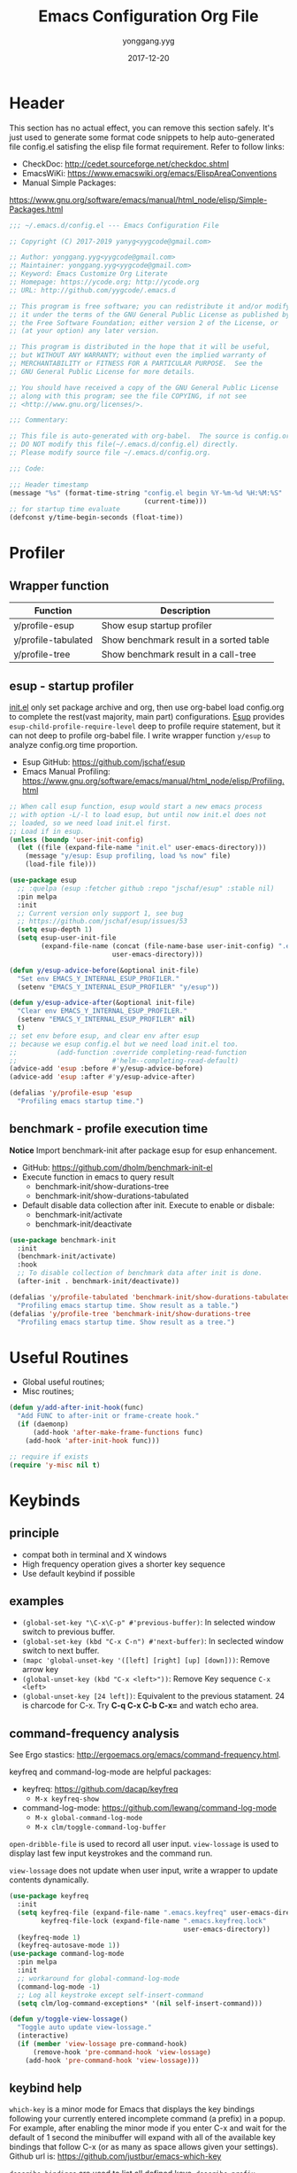 #+TITLE: Emacs Configuration Org File
#+AUTHOR: yonggang.yyg
#+EMAIL: yygcode@gmail.com
#+DATE: 2017-12-20

* Header
  :PROPERTIES:
  :CUSTOM_ID: header
  :END:

This section has no actual effect, you can remove this section safely. It's just
used to generate some format code snippets to help auto-generated file config.el
satisfing the elisp file format requirement. Refer to follow links:
- CheckDoc: http://cedet.sourceforge.net/checkdoc.shtml
- EmacsWiKi: https://www.emacswiki.org/emacs/ElispAreaConventions
- Manual Simple Packages:
https://www.gnu.org/software/emacs/manual/html_node/elisp/Simple-Packages.html
#+BEGIN_SRC emacs-lisp
  ;;; ~/.emacs.d/config.el --- Emacs Configuration File

  ;; Copyright (C) 2017-2019 yanyg<yygcode@gmail.com>

  ;; Author: yonggang.yyg<yygcode@gmail.com>
  ;; Maintainer: yonggang.yyg<yygcode@gmail.com>
  ;; Keyword: Emacs Customize Org Literate
  ;; Homepage: https://ycode.org; http://ycode.org
  ;; URL: http://github.com/yygcode/.emacs.d

  ;; This program is free software; you can redistribute it and/or modify
  ;; it under the terms of the GNU General Public License as published by
  ;; the Free Software Foundation; either version 2 of the License, or
  ;; (at your option) any later version.

  ;; This program is distributed in the hope that it will be useful,
  ;; but WITHOUT ANY WARRANTY; without even the implied warranty of
  ;; MERCHANTABILITY or FITNESS FOR A PARTICULAR PURPOSE.  See the
  ;; GNU General Public License for more details.

  ;; You should have received a copy of the GNU General Public License
  ;; along with this program; see the file COPYING, if not see
  ;; <http://www.gnu.org/licenses/>.

  ;;; Commentary:

  ;; This file is auto-generated with org-babel.  The source is config.org.
  ;; DO NOT modify this file(~/.emacs.d/config.el) directly.
  ;; Please modify source file ~/.emacs.d/config.org.

  ;;; Code:

  ;;; Header timestamp
  (message "%s" (format-time-string "config.el begin %Y-%m-%d %H:%M:%S"
                                    (current-time)))
  ;; for startup time evaluate
  (defconst y/time-begin-seconds (float-time))
#+END_SRC

* Profiler
** Wrapper function
| Function            | Description                             |
|---------------------+-----------------------------------------|
| y/profile-esup      | Show esup startup profiler              |
| y/profile-tabulated | Show benchmark result in a sorted table |
| y/profile-tree      | Show benchmark result in a call-tree    |

** esup - startup profiler
[[file:init.el][init.el]] only set package archive and org, then use org-babel load config.org
to complete the rest(vast majority, main part) configurations. [[https://github.com/jschaf/esup][Esup]] provides
=esup-child-profile-require-level= deep to profile require statement, but it
can not deep to profile org-babel file. I write wrapper function =y/esup= to
analyze config.org time proportion.

- Esup GitHub: https://github.com/jschaf/esup
- Emacs Manual Profiling:
  https://www.gnu.org/software/emacs/manual/html_node/elisp/Profiling.html

#+BEGIN_SRC emacs-lisp
  ;; When call esup function, esup would start a new emacs process
  ;; with option -L/-l to load esup, but until now init.el does not
  ;; loaded, so we need load init.el first.
  ;; Load if in esup.
  (unless (boundp 'user-init-config)
    (let ((file (expand-file-name "init.el" user-emacs-directory)))
      (message "y/esup: Esup profiling, load %s now" file)
      (load-file file)))

  (use-package esup
    ;; :quelpa (esup :fetcher github :repo "jschaf/esup" :stable nil)
    :pin melpa
    :init
    ;; Current version only support 1, see bug
    ;; https://github.com/jschaf/esup/issues/53
    (setq esup-depth 1)
    (setq esup-user-init-file
          (expand-file-name (concat (file-name-base user-init-config) ".el")
                            user-emacs-directory)))

  (defun y/esup-advice-before(&optional init-file)
    "Set env EMACS_Y_INTERNAL_ESUP_PROFILER."
    (setenv "EMACS_Y_INTERNAL_ESUP_PROFILER" "y/esup"))

  (defun y/esup-advice-after(&optional init-file)
    "Clear env EMACS_Y_INTERNAL_ESUP_PROFILER."
    (setenv "EMACS_Y_INTERNAL_ESUP_PROFILER" nil)
    t)
  ;; set env before esup, and clear env after esup
  ;; because we esup config.el but we need load init.el too.
  ;;          (add-function :override completing-read-function
  ;;                        #'helm--completing-read-default)
  (advice-add 'esup :before #'y/esup-advice-before)
  (advice-add 'esup :after #'y/esup-advice-after)

  (defalias 'y/profile-esup 'esup
    "Profiling emacs startup time.")
#+END_SRC

** benchmark - profile execution time
*Notice* Import benchmark-init after package esup for esup enhancement.
- GitHub: https://github.com/dholm/benchmark-init-el
- Execute function in emacs to query result
  + benchmark-init/show-durations-tree
  + benchmark-init/show-durations-tabulated
- Default disable data collection after init. Execute to enable or disbale:
  + benchmark-init/activate
  + benchmark-init/deactivate
#+BEGIN_SRC emacs-lisp
  (use-package benchmark-init
    :init
    (benchmark-init/activate)
    :hook
    ;; To disable collection of benchmark data after init is done.
    (after-init . benchmark-init/deactivate))

  (defalias 'y/profile-tabulated 'benchmark-init/show-durations-tabulated
    "Profiling emacs startup time. Show result as a table.")
  (defalias 'y/profile-tree 'benchmark-init/show-durations-tree
    "Profiling emacs startup time. Show result as a tree.")
#+END_SRC

* Useful Routines
- Global useful routines;
- Misc routines;

#+BEGIN_SRC emacs-lisp
  (defun y/add-after-init-hook(func)
    "Add FUNC to after-init or frame-create hook."
    (if (daemonp)
        (add-hook 'after-make-frame-functions func)
      (add-hook 'after-init-hook func)))

  ;; require if exists
  (require 'y-misc nil t)
#+END_SRC
* Keybinds
** principle
- compat both in terminal and X windows
- High frequency operation gives a shorter key sequence
- Use default keybind if possible

** examples
- =(global-set-key "\C-x\C-p" #'previous-buffer)=: In selected window switch to
  previous buffer.
- =(global-set-key (kbd "C-x C-n") #'next-buffer)=: In seclected window switch
  to next buffer.
- =(mapc 'global-unset-key '([left] [right] [up] [down]))=: Remove arrow key
- =(global-unset-key (kbd "C-x <left>"))=: Remove Key sequence =C-x <left>=
- =(global-unset-key [24 left])=: Equivalent to the previous statament. 24 is
  charcode for C-x. Try *C-q C-x C-b C-x=* and watch echo area.

** command-frequency analysis
See Ergo stastics: http://ergoemacs.org/emacs/command-frequency.html.

keyfreq and command-log-mode are helpful packages:
- keyfreq: https://github.com/dacap/keyfreq
  + =M-x keyfreq-show=

- command-log-mode: https://github.com/lewang/command-log-mode
  + =M-x global-command-log-mode=
  + =M-x clm/toggle-command-log-buffer=

=open-dribble-file= is used to record all user input. =view-lossage= is used to
display last few input keystrokes and the command run.

=view-lossage= does not update when user input, write a wrapper to update
contents dynamically.

#+BEGIN_SRC emacs-lisp
  (use-package keyfreq
    :init
    (setq keyfreq-file (expand-file-name ".emacs.keyfreq" user-emacs-directory)
          keyfreq-file-lock (expand-file-name ".emacs.keyfreq.lock"
                                              user-emacs-directory))
    (keyfreq-mode 1)
    (keyfreq-autosave-mode 1))
  (use-package command-log-mode
    :pin melpa
    :init
    ;; workaround for global-command-log-mode
    (command-log-mode -1)
    ;; Log all keystroke except self-insert-command
    (setq clm/log-command-exceptions* '(nil self-insert-command)))

  (defun y/toggle-view-lossage()
    "Toggle auto update view-lossage."
    (interactive)
    (if (member 'view-lossage pre-command-hook)
        (remove-hook 'pre-command-hook 'view-lossage)
      (add-hook 'pre-command-hook 'view-lossage)))
#+END_SRC

** keybind help
=which-key= is a minor mode for Emacs that displays the key bindings following
your currently entered incomplete command (a prefix) in a popup. For example,
after enabling the minor mode if you enter C-x and wait for the default of 1
second the minibuffer will expand with all of the available key bindings that
follow C-x (or as many as space allows given your settings). Github url is:
https://github.com/justbur/emacs-which-key

=describe-bindings= are used to list all defined keys.
=describe-prefix-bindings= Describe the bindings of the prefix used to reach
this command.

#+BEGIN_SRC emacs-lisp
  (use-package which-key
    :init
    ;; Do not auto start, I almost don't need it
    ;; (which-key-mode 1)
    (which-key-setup-side-window-right)
    (setq which-key-use-C-h-commands nil
          which-key-idle-delay 2.0
          which-key-popup-type 'minibuffer)
    :bind
    (:map which-key-mode-map
          ("C-x h" . which-key-C-h-dispatch)
          ("C-c M-h" . which-key-C-h-dispatch)))
#+END_SRC

** basic keybind
See =C-h i (elisp) Defining Minor Modes= for details.
#+BEGIN_SRC emacs-lisp
  (defun y/switch-buffer-scratch()
    "Switch buffer to *scartch*."
    (interactive)
    (let ((newcreate (not (get-buffer "*scratch*"))))
      (when (and (switch-to-buffer "*scratch*") newcreate)
        (insert initial-scratch-message))))
  (defun y/switch-buffer-init()
    "Switch buffer to user-init-file(default init.el)."
    (interactive)
    (find-file user-init-file))
  (defun y/switch-buffer-config()
    "Switch buffer to user-init-config(default config.org)."
    (interactive)
    (find-file user-init-config))
  (defun y/kill-help()
    "Change to other window then quit-window."
    (interactive)
    (save-excursion
      (and (switch-to-buffer "*Help*")
           (kill-buffer))))
  (defun y/display-startup-screen()
    "Interactive for display-startup-screen"
    (interactive)
    (display-startup-screen))

  (defalias 'y/display-about-screen 'display-about-screen)
  (defalias 'y/display-copying 'describe-copying)

  (defun y/delete-word (arg)
    "Delete characters forward until encountering the end of a word.
  With argument ARG, do this that many times."
    (interactive "p")
    (delete-region (point) (progn (forward-word arg) (point))))

  (defun y/backward-delete-word (arg)
    "Delete characters backward until encountering the beginning of a word.
  With argument ARG, do this that many times."
    (interactive "p")
    (y/delete-word (- arg)))

  (defun y/open-file-english-words()
    (interactive)
    (find-file "~/org/h/english-words.org")
    (goto-char (point-max)))

  (defun y/kill-help()
    "Change to other window then quit-window."
    (interactive)
    (save-excursion
      (and (switch-to-buffer "*Help*")
           (kill-buffer))))

  ;; remove arrow key. comment follow three lines if you need arrow key
  ;; e.g.: <up>, <down>, <left>, <right>
  (mapc 'global-unset-key '([left] [right] [up] [down]))
  (global-unset-key (kbd "C-x <left>"))
  (global-unset-key (kbd "C-x <right>"))

  (global-set-key (kbd "RET") #'newline-and-indent)
  (global-set-key (kbd "M-d") #'y/delete-word)
  (global-set-key (kbd "M-<backspace>") #'y/backward-delete-word)
  (global-set-key (kbd "M-<DEL>") #'y/backward-delete-word)
  (define-key global-map (kbd "M-p") #'backward-sentence)
  (define-key global-map (kbd "M-n") #'forward-sentence)

  (define-key minibuffer-local-map (kbd "C-p") #'previous-line-or-history-element)
  (define-key minibuffer-local-map (kbd "C-n") #'next-line-or-history-element)

  (define-minor-mode y/basic-keybind-mode "Basic minor keybind"
    :lighter " y-basic-keybind"
    :init-value t
    :keymap
    (let ((map (make-sparse-keymap)))
      (define-key map (kbd "C-c C-c") #'y/comment-or-uncomment-region-or-line)
      (define-key map (kbd "C-c q s") #'y/switch-buffer-scratch)
      (define-key map (kbd "C-c q i") #'y/switch-buffer-init)
      (define-key map (kbd "C-c q c") #'y/switch-buffer-config)
      (define-key map (kbd "C-c q e") #'y/open-file-english-words)
      (define-key map (kbd "C-h q") #'y/kill-help)
      (define-key map (kbd "C-o") #'other-window)
      (define-key map (kbd "C-x C-p") #'previous-buffer)
      (define-key map (kbd "C-x C-n") #'next-buffer)
      map))

  (defun y/basic-keybind-mode-on()
    "Active y/basic-keybind-mode"
    (interactive)
    (y/basic-keybind-mode 1))

  (define-globalized-minor-mode y/basic-keybind-global-mode
    y/basic-keybind-mode y/basic-keybind-mode-on)

  (y/basic-keybind-global-mode 1)

  (define-minor-mode y/read-only-keybind-mode "Read-only minor keybind"
    :lighter " y-read-only-keybind"
    :init-value nil
    :global nil
    :keymap
    (let ((map (make-sparse-keymap)))
      (define-key map (kbd "n") #'next-line)
      (define-key map (kbd "p") #'previous-line)
      (define-key map (kbd "a") #'move-beginning-of-line)
      (define-key map (kbd "e") #'move-end-of-line)
      (define-key map (kbd "f") #'forward-char)
      (define-key map (kbd "b") #'backward-char)
      map))

  (defun y/read-only-keybind-switch()
    "Toggle y/read-only-keybind depends on `buffer-read-only' value."
    (if buffer-read-only
        (y/read-only-keybind-mode 1)
      (y/read-only-keybind-mode -1)))

  (add-hook 'read-only-mode-hook #'y/read-only-keybind-switch)
  (add-hook 'find-file-hook #'y/read-only-keybind-switch)
#+END_SRC
* Basic Config
** behavior
#+BEGIN_SRC emacs-lisp
  ;; command history.
  (savehist-mode 1)
  ;; auto revert if buffer not modified. In git repo we always need it.
  (setq global-auto-revert-non-file-buffers t)
  (global-auto-revert-mode t)

  ;; simplify prompt
  (defalias 'yes-or-no-p 'y-or-n-p)

  ;; No backup, use git maintain file version
  (setq-default make-backup-files nil)
  (setq-default indent-tabs-mode nil)

  (setq byte-compile-warnings '(not free-vars))

  (setq kill-ring-max 500
        kill-whole-line t)
  (setq confirm-kill-processes nil)

  (delete-selection-mode t)
  (setq large-file-warning-threshold (* 256 1024 1024)) ;; 256MB
  (setq default-directory "~/")

  ;; Restore very slow in Windows, disable it
  (unless (or (string= system-type "winows-nt")
              (getenv "EMACS_Y_INTERNAL_ESUP_PROFILER"))
    (setq desktop-path `(,user-emacs-directory)
          desktop-dirname user-emacs-directory
          desktop-load-locked-desktop nil ;; Do not load if locked
          desktop-save t ;; no ask
          ;; restoring frame is generally unexpected
          desktop-restore-frames nil)
    (desktop-save-mode 1))

  (setq-default
   inhibit-splash-screen t
   initial-scratch-message
   (concat
    ";; This buffer is for text that is not saved, and for Lisp evaluation.\n"
    ";; To create a file, visit it with C-x C-f and enter text in its buffer.\n\n"
    ";; Happy hacking " (or user-login-name "<yanyg>") " - Emacs loves you!\n\n"))

  (defun y/line-numbers-mode(&optional arg)
    "Line numbers config."
    (interactive)
    (require 'display-line-numbers)
    (setq display-line-numbers-grow-only t)
    (set-face-attribute 'line-number nil
                        :inherit 'linum
                        :height 110
                        :weight 'normal
                        :slant 'italic)
    (set-face-attribute 'line-number-current-line nil
                        :inherit 'line-number
                        :foreground "#FF7F00"
                        :background "#1A1A1A")
    (global-display-line-numbers-mode arg))
  (y/line-numbers-mode) ;; support dynamically reload init file
  (y/add-after-init-hook #'y/line-numbers-mode)
#+END_SRC

** coding system
#+BEGIN_SRC emacs-lisp
  (prefer-coding-system 'utf-8-unix)
  (when (string-equal current-language-environment "Chinese-GBK")
    ;; Do not use utf-8-unix . chinese-gbk-dos for
    ;; the set will cause ggtags failure
    (setq default-process-coding-system '(utf-8 . chinese-gbk)))
#+END_SRC

** ui
Config for emacs daemon and non-daemon.
#+BEGIN_SRC emacs-lisp
  (defun y/frame-init-ui-basic(&optional frame)
    "Init FRAME user-interface after created."
    (interactive)
    (or frame
        (setq frame (selected-frame)))
    (with-selected-frame frame
      ;; Hide menu, tool, scroll bar, auto fullscreen for X
      (menu-bar-mode -1)
      (when (display-graphic-p)
        (set-frame-parameter nil 'fullscreen 'fullboth)
        (scroll-bar-mode -1))
      (when (fboundp 'tool-bar-mode)
        (tool-bar-mode -1))
      ;; cursor: bar with width 3, OrangeRed color, Steady mode
      (if (display-graphic-p)
          (progn
            (setq-default cursor-type 'box)
            (setq-default cursor-in-non-selected-windows nil)
            (blink-cursor-mode -1)
            (set-cursor-color "DarkOrange1"))
        (progn
          ;; Only support xterm.
          ;; FIXME: restore after exit.
          ;; need terminal support. 6 for steady bar, 2 for box
          ;; \e: ESC; \a: BELL; man ascii for more details.
          (send-string-to-terminal "\e[2 q\e]12;DarkOrange1\a")))

      ;; disable bell
      (setq visible-bell nil)
      (setq ring-bell-function 'ignore)

      ;; show column and size in the mode line
      (column-number-mode)
      (size-indication-mode t)))

  (y/add-after-init-hook #'y/frame-init-ui-basic)
#+END_SRC

** modeline
- Smart mode line. Try sml/apply-theme if want more.
- Diminish used to hide minor info

#+BEGIN_SRC emacs-lisp
  (setq display-time-default-load-average nil
        display-time-format "%k:%M %a" ;; remove %b %d
        display-time-mode t)
  (setq system-time-locale "C") ;; show english even LANG to zh_CN.UTF-8
  (display-time)

  (setq battery-mode-line-format " [%L %b%p%% %t]" ;; sml will override it
        battery-update-interval 5)
  (display-battery-mode)

  (use-package smart-mode-line
    :init
    (setq sml/col-number-format "%02c"
          sml/battery-format " [%L %b%p%% %t]"
          sml/name-width 15
          sml/no-confirm-load-theme t
          ;; sml/theme 'dark ;; others: light, respectful
          sml/theme 'respectful)
    (sml/setup)
    (add-to-list 'sml/replacer-regexp-list '(".*/linux" ":LK:")))

  (use-package diminish
    :init
    (diminish 'y/basic-keybind-mode)
    (diminish 'y/read-only-keybind-mode))
#+END_SRC

** mouse
Disable mouse globally.
#+BEGIN_SRC emacs-lisp
  ;; disable mouse at all
  (use-package disable-mouse
    :diminish global-disable-mouse-mode
    :init
    (global-disable-mouse-mode))
#+END_SRC

* Theme
Theme is another important ui aspect. Manual
https://www.gnu.org/software/emacs/manual/html_node/emacs/Custom-Themes.html,
https://www.gnu.org/software/emacs/manual/html_node/emacs/Creating-Custom-Themes.html
and wiki https://www.emacswiki.org/emacs/CustomThemes introduce some theme
knowledge.

Emacsthemes(https://emacsthemes.com/) and
Emacs Theme Gallary(https://pawelbx.github.io/emacs-theme-gallery/) lists
typical emacs theme.

Theme will gradually increase as time goes, put all liked theme package here
and select zenburn as default.

#+BEGIN_SRC emacs-lisp
  (use-package zenburn-theme)
  (use-package monokai-theme)
  (use-package solarized-theme)

  ;; my favorite theme
  (load-theme 'zenburn t)
#+END_SRC

* Platform Specific
** Windows
#+BEGIN_SRC emacs-lisp
  (when (string-equal system-type "windows-nt")
    (unless (getenv "HOME")
      (warn "Maybe you forgot to set environment variable HOME."))

    ;; M-w: paste, bind to kill-ring-save
    (w32-register-hot-key [M-w])
    ;; C-M-n: sp-up-sexp
    (w32-register-hot-key [C-M-n]))
#+END_SRC

** Mac
#+BEGIN_SRC emacs-lispp
  (when (memq window-system '(mac ns x))
    (use-package exec-path-from-shell
      :quelpa (exec-path-from-shell :fetcher github
                                    :repo "purcell/exec-path-from-shell"
                                    :stable t)
      :demand t
      :init
      (exec-path-from-shell-initialize)))

  ;; Copy from https://github.com/bbatsov/prelude/blob/master/core/prelude-macos.el
  (defun y/swap-meta-and-super()
    "Swap the mapping of Meta and Super.
  Very useful for people using their Mac with a
  Windows external keyboard from time to time."
    (interactive)
    (if (eq mac-command-modifier 'super)
        (progn
          (setq mac-command-modifier 'meta)
          (setq mac-option-modifier 'super)
          (message "Command is now bound to META and Option is bound to SUPER."))
      (setq mac-command-modifier 'super)
      (setq mac-option-modifier 'meta)
      (message "Command is now bound to SUPER and Option is bound to META.")))

  ;; m for mac, s for swap
  ;; (define-key global-map (kbd "C-c m s") 'y/swap-meta-and-super)

  ;; map super to meta
  (setq mac-command-modifier 'meta)
#+END_SRC

** Linux
Optimize fcitx behavior.
#+BEGIN_SRC emacs-lisp
  (when (executable-find "fcitx-remote")
    (use-package fcitx
      :init
      (fcitx-aggressive-setup)
      (fcitx-prefix-keys-turn-on)
      (fcitx-prefix-keys-add "C-x" "C-c" "C-h" "M-s" "M-o")
      (setq fcitx-use-dbus t)))
#+END_SRC

* Efficiency
** abbrev
Abbreviations expands package. Builtin.

- Manual: https://www.gnu.org/software/emacs/manual/html_node/emacs/Abbrevs.html#Abbrevs
- Wiki: https://www.emacswiki.org/emacs/AbbrevMode
- Ergo: http://ergoemacs.org/emacs/emacs_abbrev_mode_tutorial.html

#+BEGIN_SRC emacs-lisp
  (require 'abbrev)
  (setq abbrev-file-name (locate-user-emacs-file ".abbrev.data"))
  (setq-default abbrev-mode t)
  (setq save-abbrevs 'silently)
  (diminish 'abbrev-mode)
#+END_SRC

** company
*company* is a text completion framework. It means COMplete ANYthing.
Gitub https://github.com/company-mode/company-mode.

The company configuration varies greatly for different major modes, and when
use emacs, company config will always be adjusted or optimized. So the total
configurations are complex and huge. If still use orgmode babel to maintain
company config, the config will be scattered everywhere. Therefore, I put all
company config in a special file y-company.el to enhance maintenance.

Material:
- Manual: https://company-mode.github.io/

#+BEGIN_SRC emacs-lisp
  (require 'y-company)
#+END_SRC

** eldoc - minor mode for lisp
#+BEGIN_SRC emacs-lisp
  ;; builtin
  (require 'eldoc)
  (setq eldoc-idle-delay 0)
  (add-hook 'emacs-lisp-mode-hook 'eldoc-mode)
  (add-hook 'lisp-mode-hook 'eldoc-mode)
  (add-hook 'lisp-interaction-mode-hook 'eldoc-mode)
  (diminish 'eldoc-mode)
#+END_SRC

** expand-region
- melpa: https://melpa.org/#/expand-region
- github: https://github.com/magnars/expand-region.el
#+BEGIN_SRC emacs-lisp
  (use-package expand-region
    :init
    (setq expand-region-smart-cursor t) ;; cursor put to region tail
    :bind
    ("<f7>"   . er/expand-region)
    ("C-c r +"   . er/expand-region)
    ("C-c r ="   . er/expand-region)
    ("C-c r w"   . er/mark-word)
    ("C-c r s"   . er/mark-symbol)
    ("C-c r f"   . er/mark-method-call)
    ("C-c r q i" . er/mark-inside-quotes)
    ("C-c r q o" . er/mark-outside-quotes)
    ("C-c r p i" . er/mark-inside-pairs)
    ("C-c r p o" . er/mark-outside-pairs)
    ("C-c r t i" . er/mark-inner-tag)
    ("C-c r t o" . er/mark-outer-tag))
#+END_SRC

** flycheck
Flycheck is a modern on-the-fly syntax checking package. Homepage is
https://www.flycheck.org/en/latest/.

Flycheck use external specific system tool to check syntax. See
https://www.flycheck.org/en/latest/languages.html#flycheck-languages,
so need properly exec-path to search it. Install package exec-path-from-shell
for mac compatiblity: https://github.com/purcell/exec-path-from-shell.

#+BEGIN_SRC emacs-lisp
  (use-package flycheck
    :diminish
    :init
    (setq flycheck-emacs-lisp-load-path 'inherit)
    :config
    (add-to-list 'flycheck-clang-warnings "no-pragma-once-outside-header")
    :hook
    (after-init    . global-flycheck-mode)
    (flycheck-mode . (lambda()
                       "flycheck disable clang then use gcc."
                       (add-to-list 'flycheck-disabled-checkers
                                    'c/c++-clang))))
#+END_SRC

Read https://www.flycheck.org/en/latest/languages.html#emacs-lisp to get more
details.

Install flycheck-color-mode to enhance display.
Github https://github.com/flycheck/flycheck-color-mode-line.

#+BEGIN_SRC emacs-lisp
  (use-package flycheck-color-mode-line
    :hook
    (flycheck-mode . flycheck-color-mode-line-mode))
#+END_SRC

** helm
*Helm* is an Emacs framework for incremental completions and narrowing
selections.

- Github: https://github.com/emacs-helm/helm
- WIKI: https://github.com/emacs-helm/helm/wiki

#+BEGIN_SRC emacs-lisp
  (use-package helm
    :diminish
    :config
    ;; always use english input in helm minibuffer
    ;; use C-\ (toggle-input-method) to toggle to other(e.g. pyim)
    (helm-set-local-variable 'current-input-method nil)
    :bind
    ;; ("C-x C-f" . helm-find-files)
    ("M-x" . helm-M-x)
    ("C-x b" . helm-mini))
#+END_SRC

** helpful
*Helpful* is an alternative to the built-in Emacs help that provides much more
contextual information.

#+BEGIN_SRC emacs-lisp
  (use-package helpful
    :pin melpa
    :bind
    ("C-h f" . helpful-callable)
    ("C-h k" . helpful-key)
    ("C-h v" . helpful-variable)
    ("C-h C" . helpful-command)
    ("C-c C-d" . helpful-at-point))
#+END_SRC

** highlight parenthesis
- Github: https://github.com/tsdh/highlight-parentheses.el
#+BEGIN_SRC emacs-lisp
  (use-package highlight-parentheses
    :diminish highlight-parentheses-mode
    :hook
    (prog-mode . highlight-parentheses-mode))
#+END_SRC

** highlight-symbol
- Github: https://github.com/nschum/highlight-symbol.el

#+BEGIN_SRC emacs-lisp
  ;; Close highlight-symbol-mode, do it manually
  (use-package highlight-symbol
    :diminish highlight-symbol-mode
    :init
    :config
    ;; (setq highlight-symbol-idle-delay .1)
    ;; The original func always print ugly string '<N> occurrences in buffer'
    ;; Replace with dummy empty function
    ;; (setq highlight-symbol-occurrence-message nil)
    ;; (advice-add 'highlight-symbol-count :override #'(lambda() nil))
    :bind
    (([f8] . highlight-symbol-at-point)
     ([S-f8] . highlight-regexp)
     ([f9] . highlight-symbol-query-replace)
     ("C-c s h" . highlight-symbol-at-point)
     ("C-c s r" . highlight-regexp)
     ("C-c s R" . highlight-symbol-query-replace))
    ;; :hook
    ;; disable auto high-light
    ;; (prog-mode . highlight-symbol-mode)
    )
#+END_SRC

** hungry delete
#+BEGIN_SRC emacs-lisp
  (use-package hungry-delete
    :diminish
    :hook
    (after-init . global-hungry-delete-mode))
#+END_SRC

** iedit
- Github: https://github.com/victorhge/iedit

#+BEGIN_SRC emacs-lisp
  (use-package iedit
    :bind
    (("C-c ;" . iedit-mode)))
#+END_SRC

** info
- Info colors: https://github.com/ubolonton/info-colors
#+BEGIN_SRC emacs-lisp
  (use-package info
    :bind
    ("C-h C-a" . info-apropos))

  (use-package info-colors
    :after info
    :hook
    (Info-selection . info-colors-fontify-node))
#+END_SRC

** smartparens
Smartparens is a minor mode for dealing with pairs in Emacs.
- Github: https://github.com/Fuco1/smartparens
- Blog: https://ebzzry.io/en/emacs-pairs/
- Wiki: https://github.com/Fuco1/smartparens/wiki
- ref [[https://ebzzry.io/en/emacs-pairs/][emacs-pairs]], [[https://github.com/Fuco1/smartparens][smartparens github]], and [[https://github.com/Fuco1/smartparens/wiki][wiki]]

#+BEGIN_SRC emacs-lisp
  (use-package smartparens
    :diminish
    :config
    (require 'smartparens-config)
    (setq sp-base-key-bindings 'paredit)
    (setq sp-autoskip-closing-pair 'always)
    (setq sp-hybrid-kill-entire-symbol nil)
    (sp-use-paredit-bindings)
    (show-smartparens-global-mode t)
    ;; use eval-when-compile or with-eval-after-load can eliminate warning:
    ;; ‘sp-local-pair’ might not be defined at runtime
    ;; But when start daemon cause a new error:
    ;;  Eager macro-expansion failure: (void-function sp-local-pair)
    (sp-local-pair 'lisp-mode "'" nil :actions nil)
    (sp-local-pair 'emacs-lisp-mode "'" nil :actions nil)
    (sp-local-pair 'lisp-interaction-mode "'" nil :actions nil)
    (sp-local-pair 'lisp-mode "`" nil :actions nil)
    (sp-local-pair 'emacs-lisp-mode "`" nil :actions nil)
    (sp-local-pair 'lisp-interaction-mode "`" nil :actions nil)
    :hook
    (after-init     . smartparens-global-mode)
    (after-init     . show-smartparens-global-mode)
    (c-mode-common  . turn-on-smartparens-strict-mode))
#+END_SRC

** stickfunc
- Github: https://github.com/tuhdo/semantic-stickyfunc-enhance#features

#+BEGIN_SRC emacs-lisp
  (use-package stickyfunc-enhance
    :pin melpa
    :diminish)
#+END_SRC

** swiper
*Swiper* is a flexible, simple tools for minibuffer completion in Emacs.
- Github: https://github.com/abo-abo/swiper
- Manual: http://oremacs.com/swiper/
- WIKI: https://github.com/abo-abo/swiper/wiki

#+BEGIN_SRC emacs-lisp
  ;; short bindings with a common prefix
  ;; https://github.com/abo-abo/hydra
  (use-package hydra
    :demand t) ;; used by ivy
  (use-package ivy
    ;; archive version ivy-0.10 lost counsel.el, use github replaced
    :quelpa (ivy :fetcher github
                 :repo "abo-abo/swiper"
                 :stable nil)
    :diminish
    :after hydra ;; swiper internal use, compile error if absent
    :init
    (setq ivy-use-virtual-buffers t)
    (setq ivy-count-format "%d/%d > "
          counsel-describe-function-function #'helpful-function
          counsel-describe-variable #'helpful-variable)
    (setq counsel-find-file-ignore-regexp
          (concat
           ;; filename begins with #
           "\\(?:\\`[#.]\\)"
           ;; filename ends with # or ~
           "\\|\\(?:\\`.+?[#~]\\'\\)"
           ))
    :bind
    ("C-s"     . swiper)
    ("C-x C-f" . counsel-find-file)
    ("C-h f"   . counsel-describe-function)
    ("C-h v"   . counsel-describe-variable)
    ("C-c g f" . counsel-git)
    ("C-c g g" . counsel-git-grep)
    ("C-c g l" . counsel-git-log)
    ("C-c g a" . counsel-ag)
    ("C-c g g" . counsel-grep)
    :hook
    (after-init . ivy-mode))
#+END_SRC

** undo tree
- Github: https://github.com/apchamberlain/undo-tree.el

#+BEGIN_SRC emacs-lisp
  (use-package undo-tree
    :pin gnu
    :diminish
    :hook
    (after-init . global-undo-tree-mode))
#+END_SRC

* Font
** default config
elisp Chapter 39 section 39.12 describes more technology about faces. Read it
for more details:
- 39.12.9 Font Selection ::
  https://www.gnu.org/software/emacs/manual/html_node/elisp/Font-Selection.html#Font-Selection
- 39.12.11 Fontsets ::
  https://www.gnu.org/software/emacs/manual/html_node/elisp/Fontsets.html#Fontsets
- 39.12.12 Low-Level Font Representation ::
  https://www.gnu.org/software/emacs/manual/html_node/elisp/Low_002dLevel-Font.html#Low_002dLevel-Font

Font depends on specific platform (Linux/Mac/Windows). Here according to
different platform to set beautiful/properly font as much as possible.

- Monospace: Code always use monospace font. See wiki ::
  https://en.wikipedia.org/wiki/List_of_monospaced_typefaces

Set different font for different major mode. See
https://emacs.stackexchange.com/a/3044.

#+BEGIN_SRC emacs-lisp
  (defconst y/font-mono-size-x 15
    "Monospace font size under graphic.")

  (defconst y/font-mono-size-c 15
    "Monospace font size under console.")

  ;; FIXME: support for different frame by make-variable-frame-local
  (defvar y/font-cjk-name nil "Fill when set for CJK fonts.")
  ;; (make-variable-frame-local 'y/font-cjk-name)
  (defvar cjk-charsets '(kana han symbol cjk-misc bopomofo))

  (defconst y/font-mono-name-list-default
    `(("Source Code Variable" . ,y/font-mono-size-x)
      ("Source Code Pro" . ,y/font-mono-size-x)
      ("PragmataPro" . ,y/font-mono-size-x)
      ("ProFont" . ,y/font-mono-size-x)
      ("Lucida Sans" . ,y/font-mono-size-x)
      ("Courier New" . ,y/font-mono-size-x)
      ("Consolas" . ,y/font-mono-size-x)
      ("DejaVu Sans Mono" . ,y/font-mono-size-x)
      ("FreeMono" . ,y/font-mono-size-x)
      ("Liberation Mono" . ,y/font-mono-size-x))
    "Monospace font name assoc default value.")

  (defconst y/font-monocjk-size-x 15
    "MonospaceCJK font size under graphic.")

  (defconst y/font-monocjk-size-c 15
    "MonospaceCJK font size under console.")

  (defconst y/font-monocjk-name-list-default
    `(("YouYuan"             . ,y/font-monocjk-size-x)
      ("Microsoft YaHei UI"  . ,y/font-monocjk-size-x)
      ("Microsoft YaHei"     . ,y/font-monocjk-size-x)
      ("FangSong"            . ,y/font-monocjk-size-x)
      ("SimSun"              . ,y/font-monocjk-size-x)
      ("AR PL SungtiL GB"    . ,y/font-monocjk-size-x)
      ("AR PL Mingti2L Big5" . ,y/font-monocjk-size-x))
    "MonospaceCJK font name assoc default value.")

  (defvar y/font-mono-name-list-x nil
    "Monospace font candidates under graphic. Format is ((name . size) ...).")
  (defvar y/font-mono-name-list-c nil
    "Monospace font candidates under console. Format is ((name . size) ...).")

  (defvar y/font-monocjk-name-list-x nil
    "MonospaceCJK font candidates under graphic. Format is ((name . size) ...).")
  (defvar y/font-monocjk-name-list-c nil
    "MonospaceCJK font candidates under console. Format is ((name . size) ...).")

  ;; Customize the name list to satisfy your taste.
  (cond ((string= system-type "gnu/linux")  ;; Linux
         (setq y/font-mono-name-list-x y/font-mono-name-list-default
               y/font-mono-name-list-c y/font-mono-name-list-default)
         (setq y/font-monocjk-name-list-x y/font-monocjk-name-list-default
               y/font-monocjk-name-list-c y/font-monocjk-name-list-default))
        ((string= system-type "darwin")     ;; Mac prepend ?
         (setq y/font-mono-name-list-x
               (cons `("Apple Color Emoji" . ,y/font-mono-size-x)
                     y/font-mono-name-list-default))
         (setq y/font-mono-name-list-c y/font-mono-name-list-x)
         (setq y/font-monocjk-name-list-x y/font-monocjk-name-list-default
               y/font-monocjk-name-list-c y/font-monocjk-name-list-default))
        ((string= system-type "windows-nt") ;; Windows
         (setq y/font-mono-name-list-x y/font-mono-name-list-default
               y/font-mono-name-list-c y/font-mono-name-list-default)
         (setq y/font-monocjk-name-list-x y/font-monocjk-name-list-default
               y/font-monocjk-name-list-c y/font-monocjk-name-list-default))
        (t
         (setq y/font-mono-name-list-x y/font-mono-name-list-default
               y/font-mono-name-list-c y/font-mono-name-list-default)
         (setq y/font-monocjk-name-list-x y/font-monocjk-name-list-default
               y/font-monocjk-name-list-c y/font-monocjk-name-list-default)))

  (defun y/font-is-exist(namesize)
    "Check font exist or not. The font property :name is NAME."
    (if (and (stringp (car namesize))
             (integerp (cdr namesize))
             (find-font (font-spec :name (car namesize)
                                   :size (cdr namesize))))
        t
      nil))

  (defun y/font-set-frame-font-if-exist(frame charset namesize &optional fontset)
    "For FRAME, Set CHARSET's font to NAMESIZE if that font exists. If FONTSET
  is non-nil, then call set-fontset-font set default font."
    (if (y/font-is-exist namesize)
        (progn
          ;; (message "Set Font Frame(%s) Charset(%s) to %s" frame charset namesize)
          (if fontset
              (set-frame-font (font-spec :name (car namesize)
                                         :size (cdr namesize)) nil nil)
            (set-fontset-font nil charset (font-spec :name (car namesize)
                                                     :size (cdr namesize))
                              frame))
          (and (memq charset cjk-charsets)
               (setq y/font-cjk-name (car namesize)))
          t)
      nil))

  (defun y/font-set-frame-try-list(frame charset namesizeassoc &optional fontset)
    "For FRAME, from front to back in NAMESIZEASSOC, try to set CHARSET's font."
    (let ((r nil))
      (dolist (namesize namesizeassoc)
        (unless r
          (and (y/font-set-frame-font-if-exist
                frame charset namesize fontset)
               (setq r t))))))

  (defun y/font-set-frame-font-by-display
      (frame charset namesizeassocx namesizeassocc &optional fontset)
    "For FRAME, from front to back in namesizeassoc, try to set CHARSET's font.
  If frame run in graphic, use NAMESIZEASSOCX, otherwise use NAMESIZEASSOCC"
    (if (display-graphic-p)
        (y/font-set-frame-try-list frame charset namesizeassocx fontset)
      (y/font-set-frame-try-list frame charset namesizeassocc fontset)))

  (defun y/font-set(&optional frame)
    "For FRAME set properly font."
    (or frame (setq frame (selected-frame)))
    (with-selected-frame frame
        (y/font-set-frame-font-by-display
         frame nil y/font-mono-name-list-x y/font-mono-name-list-c t)
        (dolist (charset cjk-charsets)
          (y/font-set-frame-font-by-display
           frame charset y/font-monocjk-name-list-x y/font-monocjk-name-list-c))))

  (y/add-after-init-hook #'y/font-set)
#+END_SRC

** cnfonts
#+BEGIN_SRC emacs-lisp
  (use-package cnfonts
    :init
    ;; (cnfonts-enable)
    ;; (cnfonts-set-spacemacs-fallback-fonts)
    )
#+END_SRC

* Dictionary
** youdao
- Homepage: [[https://github.com/xuchunyang/youdao-dictionary.el][GitHub Youdao]]
#+BEGIN_SRC emacs-lisp
  (use-package youdao-dictionary
    :init
    (setq url-automatic-caching t)
    :bind
    (("C-c y t" . youdao-dictionary-search-at-point)
     ("C-c y s" . youdao-dictionary-play-voice-at-point)))
#+END_SRC

* Orgmode
** directory layout
- Homepage: [[http://orgmode.org/]]
- My org layout:
#+BEGIN_SRC text
  org             <-- The root of org
  ├── notes.org   <-- captures
  ├── h           <-- Homepage
  ├── a           <-- work(alibaba)
  ├── p           <-- personal/private data
  └── misc        <-- All others
#+END_SRC

** org
#+BEGIN_SRC emacs-lisp
  (use-package org
    :diminish org
    :init
    (progn
      (setq org-support-shift-select t)
      (setq org-src-fontify-natively t))
    :config
    (progn
      (setq org-directory "~/org")
      (setq org-agenda-files (list org-directory
                                   (concat org-directory "/a")
                                   (concat org-directory "/p")))
      (setq org-default-notes-file (concat org-directory "/notes.org"))
      (setq org-display-custom-times t)
      (setq org-time-stamp-custom-formats
            '("<%Y-%m-%d %a>" . "<%Y-%m-%d %a %H:%M>")))
    :bind
    ;; global
    (("C-c c" . org-capture)
     ("C-c a" . org-agenda))
    (:map org-mode-map
          ("C-o" . other-window)
          ("C-c t" . org-insert-structure-template))
    :mode
    ("\\.org\\'" . org-mode))

  ;; disable org-src flycheck
  (use-package org-src
    :ensure org-plus-contrib
    :diminish
    :hook
    (org-src-mode . (lambda() (flycheck-mode -1))))
#+END_SRC

** bullets
- Homepage: [[https://github.com/sabof/org-bullets][GitHub Org Bullets]]
- FIXME: Win7 Ultimate CN version can not show heading bullets low than level 3
#+BEGIN_SRC emacs-lisp
  (use-package org-bullets
    :hook
    (org-mode . org-bullets-mode))
#+END_SRC

** pomodoro
- https://github.com/lolownia/org-pomodoro
#+BEGIN_SRC emacs-lisp
  (use-package org-pomodoro
    :pin melpa
    :init
    (setq org-pomodoro-length 30
          org-pomodoro-format "%s"))
#+END_SRC

** publish
A big topic, finish later.

* Development
** c/c++ style
Use c-guess-no-install and c-guess-view to generate style template.
Read variable c-offsets-alist for more details.

#+BEGIN_SRC emacs-lisp
  (defconst y/c-style-basic
    '((c-tab-always-indent . nil)
      (c-basic-offset . 4)
      (c-offsets-alist
       (block-close . 0)       ; Guessed value
       (brace-list-close . 0)  ; Guessed value
       (brace-list-entry . 0)  ; Guessed value
       (brace-list-intro . +)  ; Guessed value
       (class-close . 0)       ; Guessed value
       (defun-block-intro . +) ; Guessed value
       (defun-close . -)       ; Guessed value
       (defun-open . -)        ; Guessed value
       (else-clause . 0)       ; Guessed value
       (inclass . +)           ; Guessed value
       (statement . 0)         ; Guessed value
       (statement-block-intro . +) ; Guessed value
       (statement-cont . +)    ; Guessed value
       (substatement . +)      ; Guessed value
       (topmost-intro . 0)     ; Guessed value
       (access-label . -)
       (annotation-top-cont . 0)
       (annotation-var-cont . +)
       (arglist-close . c-lineup-close-paren)
       (arglist-cont c-lineup-gcc-asm-reg 0)
       (arglist-cont-nonempty . c-lineup-arglist)
       (arglist-intro . +)
       (block-open . 0)
       (brace-entry-open . 0)
       (brace-list-open . 0)
       (c . c-lineup-C-comments)
       (case-label . 0)
       (catch-clause . 0)
       (class-open . 0)
       (comment-intro . c-lineup-comment)
       (composition-close . 0)
       (composition-open . 0)
       (cpp-define-intro c-lineup-cpp-define +)
       (cpp-macro . -1000)
       (cpp-macro-cont . +)
       (do-while-closure . 0)
       (extern-lang-close . 0)
       (extern-lang-open . 0)
       (friend . 0)
       (func-decl-cont . +)
       (incomposition . +)
       (inexpr-class . +)
       (inexpr-statement . +)
       (inextern-lang . +)
       (inher-cont . c-lineup-multi-inher)
       (inher-intro . +)
       (inlambda . c-lineup-inexpr-block)
       (inline-close . 0)
       (inline-open . 0)
       (inmodule . +)
       (innamespace . 0)
       (knr-argdecl . 0)
       (knr-argdecl-intro . 0)
       (label . 0)
       (lambda-intro-cont . +)
       (member-init-cont . c-lineup-multi-inher)
       (member-init-intro . +)
       (module-close . 0)
       (module-open . 0)
       (namespace-close . 0)
       (namespace-open . 0)
       (objc-method-args-cont . c-lineup-ObjC-method-args)
       (objc-method-call-cont c-lineup-ObjC-method-call-colons c-lineup-ObjC-method-call +)
       (objc-method-intro .
                          [0])
       (statement-case-intro . +)
       (statement-case-open . 0)
       (stream-op . c-lineup-streamop)
       (string . -1000)
       (substatement-label . 0)
       (substatement-open . 0)
       (template-args-cont c-lineup-template-args +)
       (topmost-intro-cont . c-lineup-topmost-intro-cont)))
    "y/c-basic")
  (c-add-style "y/c-basic" y/c-style-basic)

  (defconst y/c-style-linux
    '((c-tab-always-indent . nil) ; manualy added
      (c-basic-offset . 8)     ; Guessed value
      (c-offsets-alist
       (block-close . 0)       ; Guessed value
       (brace-list-close . 0)  ; Guessed value
       (brace-list-entry . 0)  ; Guessed value
       (brace-list-intro . +)  ; Guessed value
       (class-close . 0)       ; Guessed value
       (defun-block-intro . +) ; Guessed value
       (defun-close . -)       ; Guessed value
       (defun-open . -)        ; Guessed value
       (else-clause . 0)       ; Guessed value
       (inclass . +)           ; Guessed value
       (statement . 0)         ; Guessed value
       (statement-block-intro . +) ; Guessed value
       (statement-cont . +)    ; Guessed value
       (substatement . +)      ; Guessed value
       (topmost-intro . 0)     ; Guessed value
       (access-label . -)
       (annotation-top-cont . 0)
       (annotation-var-cont . +)
       (arglist-close . c-lineup-close-paren)
       (arglist-cont c-lineup-gcc-asm-reg 0)
       (arglist-cont-nonempty . c-lineup-arglist)
       (arglist-intro . c-lineup-arglist-intro-after-paren)
       (block-open . 0)
       (brace-entry-open . 0)
       (brace-list-open . 0)
       (c . c-lineup-C-comments)
       (case-label . 0)
       (catch-clause . 0)
       (class-open . 0)
       (comment-intro . c-lineup-comment)
       (composition-close . 0)
       (composition-open . 0)
       (cpp-define-intro c-lineup-cpp-define +)
       (cpp-macro . -1000)
       (cpp-macro-cont . +)
       (do-while-closure . 0)
       (extern-lang-close . 0)
       (extern-lang-open . 0)
       (friend . 0)
       (func-decl-cont . +)
       (incomposition . +)
       (inexpr-class . +)
       (inexpr-statement . +)
       (inextern-lang . +)
       (inher-cont . c-lineup-multi-inher)
       (inher-intro . +)
       (inlambda . c-lineup-inexpr-block)
       (inline-close . 0)
       (inline-open . 0)
       (inmodule . +)
       (innamespace . +)
       (knr-argdecl . 0)
       (knr-argdecl-intro . 5)
       (label . 0)
       (lambda-intro-cont . +)
       (member-init-cont . c-lineup-multi-inher)
       (member-init-intro . +)
       (module-close . 0)
       (module-open . 0)
       (namespace-close . 0)
       (namespace-open . 0)
       (objc-method-args-cont . c-lineup-ObjC-method-args)
       (objc-method-call-cont c-lineup-ObjC-method-call-colons c-lineup-ObjC-method-call +)
       (objc-method-intro . [0])
       (statement-case-intro . +)
       (statement-case-open . +)
       (stream-op . c-lineup-streamop)
       (string . -1000)
       (substatement-label . 0)
       (substatement-open . 0)
       (template-args-cont c-lineup-template-args +)
       (topmost-intro-cont first c-lineup-topmost-intro-cont c-lineup-gnu-DEFUN-intro-cont)))
    "y/c-linux")
  (c-add-style "y/c-linux" y/c-style-linux)

  (defconst y/c-style-alibaba
    '((c-tab-always-indent . nil) ; manualy added
      (c-basic-offset . 4)     ; Guessed value
      (c-offsets-alist
       (block-close . 0)       ; Guessed value
       (brace-list-close . 0)  ; Guessed value
       (brace-list-entry . 0)  ; Guessed value
       (brace-list-intro . +)  ; Guessed value
       (class-close . 0)       ; Guessed value
       (defun-block-intro . +) ; Guessed value
       (defun-close . -)       ; Guessed value
       (defun-open . -)        ; Guessed value
       (else-clause . 0)       ; Guessed value
       (inclass . +)           ; Guessed value
       (statement . 0)         ; Guessed value
       (statement-block-intro . +) ; Guessed value
       (statement-cont . +)    ; Guessed value
       (substatement . +)      ; Guessed value
       (topmost-intro . 0)     ; Guessed value
       (access-label . -)
       (annotation-top-cont . 0)
       (annotation-var-cont . +)
       (arglist-close . c-lineup-close-paren)
       (arglist-cont c-lineup-gcc-asm-reg 0)
       (arglist-cont-nonempty . c-lineup-arglist)
       (arglist-intro . +)
       (block-open . 0)
       (brace-entry-open . 0)
       (brace-list-open . 0)
       (c . c-lineup-C-comments)
       (case-label . 0)
       (catch-clause . 0)
       (class-open . 0)
       (comment-intro . c-lineup-comment)
       (composition-close . 0)
       (composition-open . 0)
       (cpp-define-intro c-lineup-cpp-define +)
       (cpp-macro . -1000)
       (cpp-macro-cont . +)
       (do-while-closure . 0)
       (extern-lang-close . 0)
       (extern-lang-open . 0)
       (friend . 0)
       (func-decl-cont . +)
       (incomposition . +)
       (inexpr-class . +)
       (inexpr-statement . +)
       (inextern-lang . +)
       (inher-cont . c-lineup-multi-inher)
       (inher-intro . +)
       (inlambda . c-lineup-inexpr-block)
       (inline-close . 0)
       (inline-open . 0)
       (inmodule . +)
       (innamespace . 0)
       (knr-argdecl . 0)
       (knr-argdecl-intro . 0)
       (label . 0)
       (lambda-intro-cont . +)
       (member-init-cont . c-lineup-multi-inher)
       (member-init-intro . +)
       (module-close . 0)
       (module-open . 0)
       (namespace-close . 0)
       (namespace-open . 0)
       (objc-method-args-cont . c-lineup-ObjC-method-args)
       (objc-method-call-cont c-lineup-ObjC-method-call-colons c-lineup-ObjC-method-call +)
       (objc-method-intro .
                          [0])
       (statement-case-intro . +)
       (statement-case-open . 0)
       (stream-op . c-lineup-streamop)
       (string . -1000)
       (substatement-label . 0)
       (substatement-open . 0)
       (template-args-cont c-lineup-template-args +)
       (topmost-intro-cont . c-lineup-topmost-intro-cont)))
    "y/c-alibaba")
  (c-add-style "y/c-alibaba" y/c-style-alibaba)

  (defun y/c-style-hook()
    "Config c/c++ style depends on file pathname"
    (when (buffer-file-name)
      (cond ((or (string-match "/pangu/" (buffer-file-name))
                 (string-match "/apsara/" (buffer-file-name))
                 (string-match "/stone/" (buffer-file-name)))
             (c-set-style "y/c-alibaba"))
            ((or (string-match "/linux.*/" (buffer-file-name)))
             (c-set-style "y/c-linux")
             ;; Linux use real tab. Auto buffer-local.
             (setq indent-tabs-mode t))
            (t ;; all default to y/c-basic
             (c-set-style "y/c-basic")))))
  (add-hook 'c-mode-common-hook 'y/c-style-hook)
#+END_SRC

** cmake
#+BEGIN_SRC emacs-lisp
  (use-package cmake-mode)
  (use-package cmake-font-lock
    :pin melpa)
#+END_SRC

** company
   Enhance for c/c++. see =~/.emacs.d/lisp/y-company.el=.

** c++ modern font
*modern-cpp-font-lock* Syntax highlighting support for "Modern C++" - until
C++20 and Technical Specification.

- Github: https://github.com/ludwigpacifici/modern-cpp-font-lock
- Wiki: https://github.com/ludwigpacifici/modern-cpp-font-lock/wiki

#+BEGIN_SRC emacs-lisp
  (use-package modern-cpp-font-lock
    :diminish modern-c++-font-lock-mode
    :hook
    (c++-mode . modern-c++-font-lock-mode))

  (add-to-list 'auto-mode-alist '("\\.cpp\\'" . c++-mode))
  (add-to-list 'auto-mode-alist '("\\.hh\\'" . c++-mode))
  (add-to-list 'auto-mode-alist '("\\.hpp\\'" . c++-mode))
#+END_SRC

** gtags
*xref* used to find definitions and references of any function, method,
struct, macro,. Builtin.

*ggtags* and *counsel-gtags* are global wrapper.

Put all in y-init-tags.el

- Manual: https://www.gnu.org/software/emacs/manual/html_node/emacs/Xref.html#Xref
- ggtags github: https://github.com/leoliu/ggtags
- counsel-gtags github: https://github.com/syohex/emacs-counsel-gtags

#+begin_src emacs-lisp
  (require 'xref)
  (define-key emacs-lisp-mode-map (kbd "C-c x .") #'xref-find-definitions)
  (define-key emacs-lisp-mode-map (kbd "C-c x d") #'xref-find-definitions)
  (define-key emacs-lisp-mode-map (kbd "C-c x r") #'xref-find-references)
  (define-key lisp-interaction-mode-map (kbd "C-c x .") #'xref-find-definitions)
  (define-key lisp-interaction-mode-map (kbd "C-c x d") #'xref-find-definitions)
  (define-key lisp-interaction-mode-map (kbd "C-c x r") #'xref-find-references)

  (use-package ggtags
    :diminish
    :bind
    (:map ggtags-mode-map
          ("C-c g s" . ggtags-find-other-symbol)
          ("C-c g ." . ggtags-find-tag-dwim)
          ("C-c g h" . ggtags-view-tag-history)
          ("C-c g r" . ggtags-find-reference)
          ("C-c g f" . ggtags-find-file)
          ("C-c g C" . ggtags-create-tags)
          ("C-c g c" . ggtags-completion-at-point)
          ("C-c g u" . ggtags-update-tags)))

  (use-package counsel-gtags
    :diminish
    :bind
    (:map counsel-gtags-mode-map
          ("C-c g s" . counsel-gtags-find-symbol)
          ("C-c g ." . counsel-gtags-dwim)
          ("C-c g ," . counsel-gtags-pop)
          ("C-c g d" . counsel-gtags-find-definition)
          ("C-c g r" . counsel-gtags-find-reference)
          ("C-c g f" . counsel-gtags-find-file)
          ("C-c g C" . counsel-gtags-create-tags)
          ("C-c g u" . counsel-gtags-update-tags))
    :hook
    (c-mode-common . counsel-gtags-mode))

  ;; Join gtags-find-symbol and semantic-ia-fast-jump smoothly.
  (defun y/tags-jump-symbol(pos)
    "Find tag at current point POS, and use current point if POS nil."
    (interactive "d")
    (or pos (setq pos (point)))
    (or (and (semantic-active-p)
             (semantic-ia-fast-jump pos))
        (and (bound-and-true-p counsel-gtags-mode)
             (counsel-gtags-dwim))
        (xref-find-definitions (xref-backend-identifier-at-point
                                (xref-find-backend)))
        (error "Could not find symbol at current point")))

  (global-set-key (kbd "M-.") #'y/tags-jump-symbol)
  (define-key y/read-only-keybind-mode-map "." #'y/tags-jump-symbol)
  (define-key y/read-only-keybind-mode-map "," #'xref-pop-marker-stack)
#+end_src

** log view
Here is an extend template. Company Specialized config dispath to private
config.

- Github: https://github.com/doublep/logview
#+BEGIN_SRC emacs-lisp
  (use-package logview
    :init
    (setq logview-additional-submodes
          '(("ycode-log-submode"
             (format . "[TIMESTAMP] [LEVEL] [THREAD]")
             (levels . "ycode-log-level")
             ;; define timestamp if not one of standard
             ;; (timestamp . "yyyy-MM-dd HH:mm:ss.UUUUUU")
             (aliases "ycode-log"))))

    (setq logview-additional-level-mappings
          '(("ycode-log-level"
             (error "ERROR" "FATAL")
             (warning "WARNING")
             (information "INFO")
             (debug "DEBUG")
             (trace "TRACE")))))
#+END_SRC

** magit
#+BEGIN_SRC emacs-lisp
  (use-package magit)
#+END_SRC

** semantic
See =~/.emacs.d/lisp/y-company.el=

Semantic use mode-local include path variable. When we work on multiple
project with different system path, semantic can not work correctly. We
use =switch-buffer-hook= to change include path dynamically.
See [[#sec-dir-locals][Security dir-locals]] for detail.

** sr-speedbar
#+BEGIN_SRC emacs-lisp
  (use-package sr-speedbar
    :init
    (setq sr-speedbar-auto-refresh t
          speedbar-use-images nil
          sr-speedbar-width-x 10
          sr-speedbar-max-width 20
          sr-speedbar-skip-other-window-p t)
    :bind
    ("C-c w b" . sr-speedbar-toggle)
    ("C-c b" . sr-speedbar-select-window))
#+END_SRC

#+BEGIN_SRC emacs-lisp
  (use-package function-args
    :config
    (fa-config-default))
#+END_SRC

** whitespace
*whitespace* render a space, tabs, newlines to a visible glyph.
- Github: https://github.com/emacs-mirror/emacs/blob/master/lisp/whitespace.el
- builtin lisp, see [[https://github.com/emacs-mirror/emacs/blob/master/lisp/whitespace.el][GitHub whitespace.el]]
- WIKI: https://www.emacswiki.org/emacs/WhiteSpace
- Ergoemacs: http://ergoemacs.org/emacs/whitespace-mode.html
#+BEGIN_SRC emacs-lisp
  (defun y/whitespace-color(&optional theme)
    "Set whitespace color depends on current theme THEME."
    (custom-set-faces
     '(whitespace-newline ((t (:foreground "#75715E" :background nil))))
     ;; '(whitespace-newline ((t (:foreground "#424242"))))
     '(whitespace-tab ((t (:foreground "#75715E" :background nil))))
     '(whitespace-space ((t (:foreground "#75715E" :background nil))))))

  (use-package whitespace
    :diminish
    :config
    (progn
      (setq whitespace-line-column 80) ;; limit line length
      (setq whitespace-style
            '(face trailing spaces tabs lines-tail newline
                   space-before-tab space-before-tab::tab
                   space-before-tab::space space-after-tab::tab
                   space-after-tab::space space-after-tab
                   newline-mark space-mark tab-mark))
      (setq whitespace-display-mappings
            '((space-mark 32 [183] [46])
              (newline-mark 10 [182 10])
              ;; (tab-mark 9 [?. 9] [92 9])
              (tab-mark   ?\t   [?\xBB ?\t] [?\\ ?\t])))
      (y/whitespace-color))
    :hook
    (prog-mode . whitespace-mode)
    (text-mode . whitespace-mode)
    (before-save . whitespace-cleanup))

  ;; theme has no hook. use advice.
#+END_SRC

** yasnippet
*YASnippet* is a template system for Emacs. It allows you to type an
abbreviation and automatically expand it into function templates. Bundled
language templates include: C, C++, C#, Perl, Python, Ruby, SQL, LaTeX,
HTML, CSS and more.

- Github: https://github.com/joaotavora/yasnippet

#+BEGIN_SRC emacs-lisp
  (use-package yasnippet
    :diminish yas-minor-mode
    :hook
    (prog-mode . yas-minor-mode))

  (use-package yasnippet-snippets)
#+END_SRC

* Security
** dir-locals
   :PROPERTIES:
   :CUSTOM_ID: sec-dir-locals
   :END:

#+begin_src emacs-lisp
  (require 'cc-mode)
  (require 'semantic)
  (require 'semantic/bovine/gcc)

  (setq enable-dir-local-variables t
        enable-remote-dir-locals t
        enable-local-variables :safe
        enable-local-eval t)
  ;; example: #include "dir1/file1.h"
  (defvar-local y/project-include-path nil
    "Project additional include path (double quotation).")
  ;; example: #include <dir1/file1.h>
  (defvar-local y/project-system-include-path nil
    "Project additional system include path (angle bracket).")
  (defvar-local y/project-tab-visible nil
    "Project source code show visible TAB or not.")
  (defvar-local y/project-exclude-system-path nil
    "Project use builtin system path or not. Set to nil for linux kernel.")
  (defvar-local y/project-read-only nil
    "Project set buffer to read only mode.")
  (put 'y/project-include-path 'safe-local-variable #'listp)
  (put 'y/project-system-include-path 'safe-local-variable #'listp)
  (put 'y/project-tab-visible 'safe-local-variable #'booleanp)
  (put 'y/project-exclude-system-path 'safe-local-variable #'booleanp)
  (put 'y/project-read-only 'safe-local-variable #'booleanp)
  (put 'buffer-read-only 'safe-local-variable #'booleanp)

  (defvar-local y/project--auto-read-only t
    "Auto Readonly if y/project-read-only is set.")

  (defconst y/semantic-c-system-include-path
    (semantic-gcc-get-include-paths "c")
    "Default system include path for C.")

  (defconst y/semantic-c++-system-include-path
    (semantic-gcc-get-include-paths "c++")
    "Default system include path for C++.")

  ;; Call if new compiler installed
  (defun y/semantic-refresh-system-include-path()
    "Refresh system include path. Almost you need not call directly."
    (interactive)
    (setq y/semantic-c-system-include-path
          (semantic-gcc-get-include-paths "c")
          y/semantic-c++-system-include-path
          (semantic-gcc-get-include-paths "c++")))

  ;; init default path
  (y/semantic-refresh-system-include-path)

  (defun y/whitespace-style-tab-visible(&optional tab-visible)
    "Set whitespace config depends on project config or TAB-VISIBLE."
    (interactive)
    (or tab-visible (setq tab-visible y/project-tab-visible))
    (when (and (or (string= major-mode "c-mode")
                   (string= major-mode "c++-mode"))
               tab-visible)
      (face-remap-add-relative
       'whitespace-tab :foreground "#75715E" :background "orangered4")))

  (defun y/project-set-config()
    "Set project include path.
  SYSTEM-INCLUDE-PATH-CLEAR nil do nothing, t clear system include path."

    (let ((de '()) ;; directory external include path
          (ds '()) ;; directory system include path
          (dl (locate-dominating-file default-directory
                                      dir-locals-file)))

      ;; reset db root
      (if dl
          (setq semanticdb-project-roots `(,dl))
        (setq semanticdb-project-roots dl))

      ;; process external include path.
      (dolist (d y/project-include-path)
        (if (stringp d)
            (progn
              (or (string-prefix-p "/" d)
                  (setq d (concat dl d)))
              (add-to-list 'de (file-truename d) t))
          (warn "y/projects: not a string include path:" d)))
      ;; Alwasys append project root directory to include path
      (and dl (add-to-list 'de (file-truename dl) t))
      ;; (setq semantic-c-dependency-system-include-path de)

      ;; process system include path.
      (dolist (d y/project-system-include-path)
        (if (stringp d)
            (progn
              (or (string-prefix-p "/" d)
                  (setq d (concat dl d)))
              (add-to-list 'ds (file-truename d) t))
          (warn "y/projects: not a string system include path:" d)))

      (setq-mode-local c-mode semantic-dependency-include-path ds)
      (setq-mode-local c++-mode semantic-dependency-include-path de)

      (unless y/project-exclude-system-path
           (if (string= major-mode "c-mode")
               (setq ds (append y/semantic-c-system-include-path ds))
             (setq ds (append y/semantic-c++-system-include-path ds))))
      (setq-mode-local c-mode semantic-dependency-system-include-path ds)
      (setq-mode-local c++-mode semantic-dependency-system-include-path ds)

      (y/whitespace-style-tab-visible)
      (when (and y/project-read-only
                 y/project--auto-read-only)
        (progn
          ;; disable read-only after each switch buffer
          (setq y/project--auto-read-only nil)
          (unless buffer-read-only
            (read-only-mode 1))))

      ;; ds now add all ds and de assign to other tools.
      ;; (setq ds (append ds de))
      (setq flycheck-clang-include-path de
            flycheck-clang-includes ds
            flycheck-gcc-include-path de
            flycheck-gcc-includes ds
            company-c-headers-path-system (append de ds))
      (when (bound-and-true-p flycheck-mode)
        (flycheck-mode))))

  ;; After all, semantic-c-dependency-include-path and
  ;; semantic-dependency-include-path not work. Always use system directory
  ;; So always update system directory when buffer switched.
  (defun y/project-c-common-switch-buffer-hook(cur-buffer prev-buffer)
    "Change inlcude path when buffer switched."
    (when (or (string= major-mode "c-mode")
              (string= major-mode "c++-mode")
              t)
      (y/project-set-config)))

  (use-package switch-buffer-hook
    :diminish
    :quelpa (switch-buffer-hook :fetcher github
                 :repo "yygcode/switch-buffer-hook"
                 :stable nil)
    :init
    (switch-buffer-hook-mode))
  (add-hook 'switch-buffer-hook #'y/project-c-common-switch-buffer-hook)
#+end_src

* Project
** projectile
#+BEGIN_SRC emacs-lisp
  (use-package projectile)
#+END_SRC

* Search Engineer
** google
- google this package: [[https://github.com/Malabarba/emacs-google-this][Emacs Google This]]
#+BEGIN_SRC emacs-lisp
  (use-package google-this
    :diminish
    :bind-keymap ("C-c s g" . google-this-mode-submap)
    :hook
    (after-init . google-this-mode))
#+END_SRC

* Footer
Refer to [[#header][header]] for more details.

#+BEGIN_SRC emacs-lisp
  ;; calculate finish seconds and print
  (when (boundp 'y/time-begin-seconds)
    (defconst y/time-finish-seconds (float-time))
    (message "y/time-elapsed-time is %.3f seconds (file: %s and %s)"
             (- y/time-finish-seconds y/time-begin-seconds)
             user-init-file user-init-config)
    (unintern 'y/time-finish-seconds nil)
    (unintern 'y/time-begin-seconds nil))

  ;;; footer timestamp message
  (message "%s" (format-time-string "config.el finish %Y-%m-%d %H:%M:%S"
                                    (current-time)))

  ;;; config.el ends here
#+END_SRC

* Appendix
Gook Luck, Guys.
